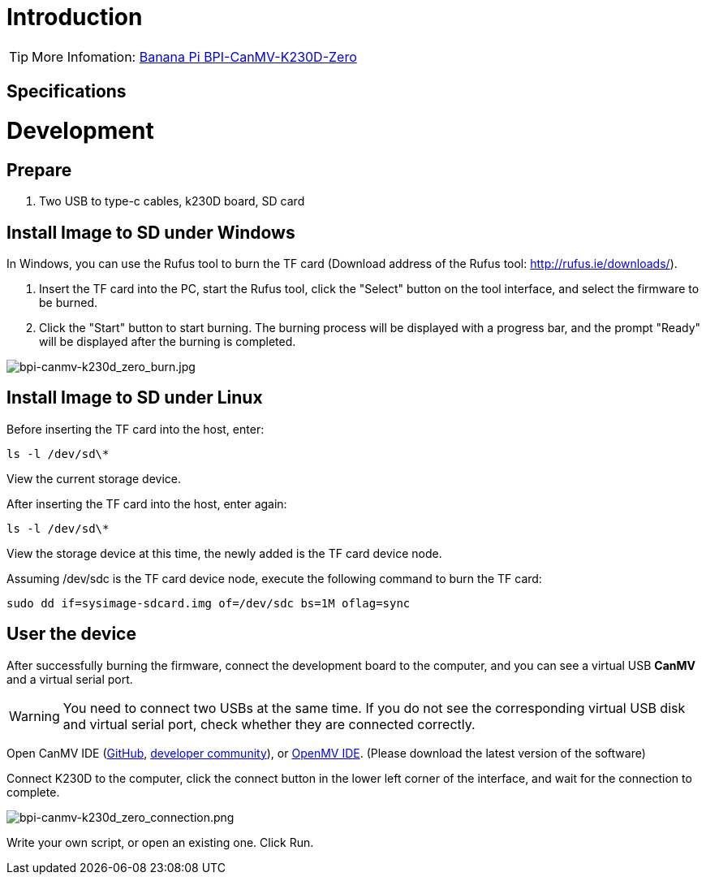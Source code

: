 = Introduction



TIP: More Infomation: link:/en/BPI-CanMV-K230D/BananaPi_BPI-CanMV-K230D-Zero[Banana Pi BPI-CanMV-K230D-Zero]

== Specifications



= Development
== Prepare

. Two USB to type-c cables, k230D board, SD card

== Install Image to SD under Windows


In Windows, you can use the Rufus tool to burn the TF card (Download address of the Rufus tool: http://rufus.ie/downloads/).

. Insert the TF card into the PC, start the Rufus tool, click the "Select" button on the tool interface, and select the firmware to be burned.

. Click the "Start" button to start burning. The burning process will be displayed with a progress bar, and the prompt "Ready" will be displayed after the burning is completed.

image::/bpi-k230d/bpi-canmv-k230d_zero_burn.jpg[bpi-canmv-k230d_zero_burn.jpg]

== Install Image to SD under Linux

Before inserting the TF card into the host, enter:

```
ls -l /dev/sd\*
```
View the current storage device.

After inserting the TF card into the host, enter again:
```
ls -l /dev/sd\*
```
View the storage device at this time, the newly added is the TF card device node.

Assuming /dev/sdc is the TF card device node, execute the following command to burn the TF card:
```
sudo dd if=sysimage-sdcard.img of=/dev/sdc bs=1M oflag=sync
```

== User the device

After successfully burning the firmware, connect the development board to the computer, and you can see a virtual USB **CanMV** and a virtual serial port.

WARNING: You need to connect two USBs at the same time. If you do not see the corresponding virtual USB disk and virtual serial port, check whether they are connected correctly.

Open CanMV IDE (link:https://github.com/kendryte/canmv_ide/releases[GitHub], link:https://developer.canaan-creative.com/resource[developer community]), or link:https://github.com/openmv/openmv-ide/releases[OpenMV IDE]. (Please download the latest version of the software)

Connect K230D to the computer, click the connect button in the lower left corner of the interface, and wait for the connection to complete.

image::/bpi-k230d/bpi-canmv-k230d_zero_connection.png[bpi-canmv-k230d_zero_connection.png]
Write your own script, or open an existing one. Click Run.
